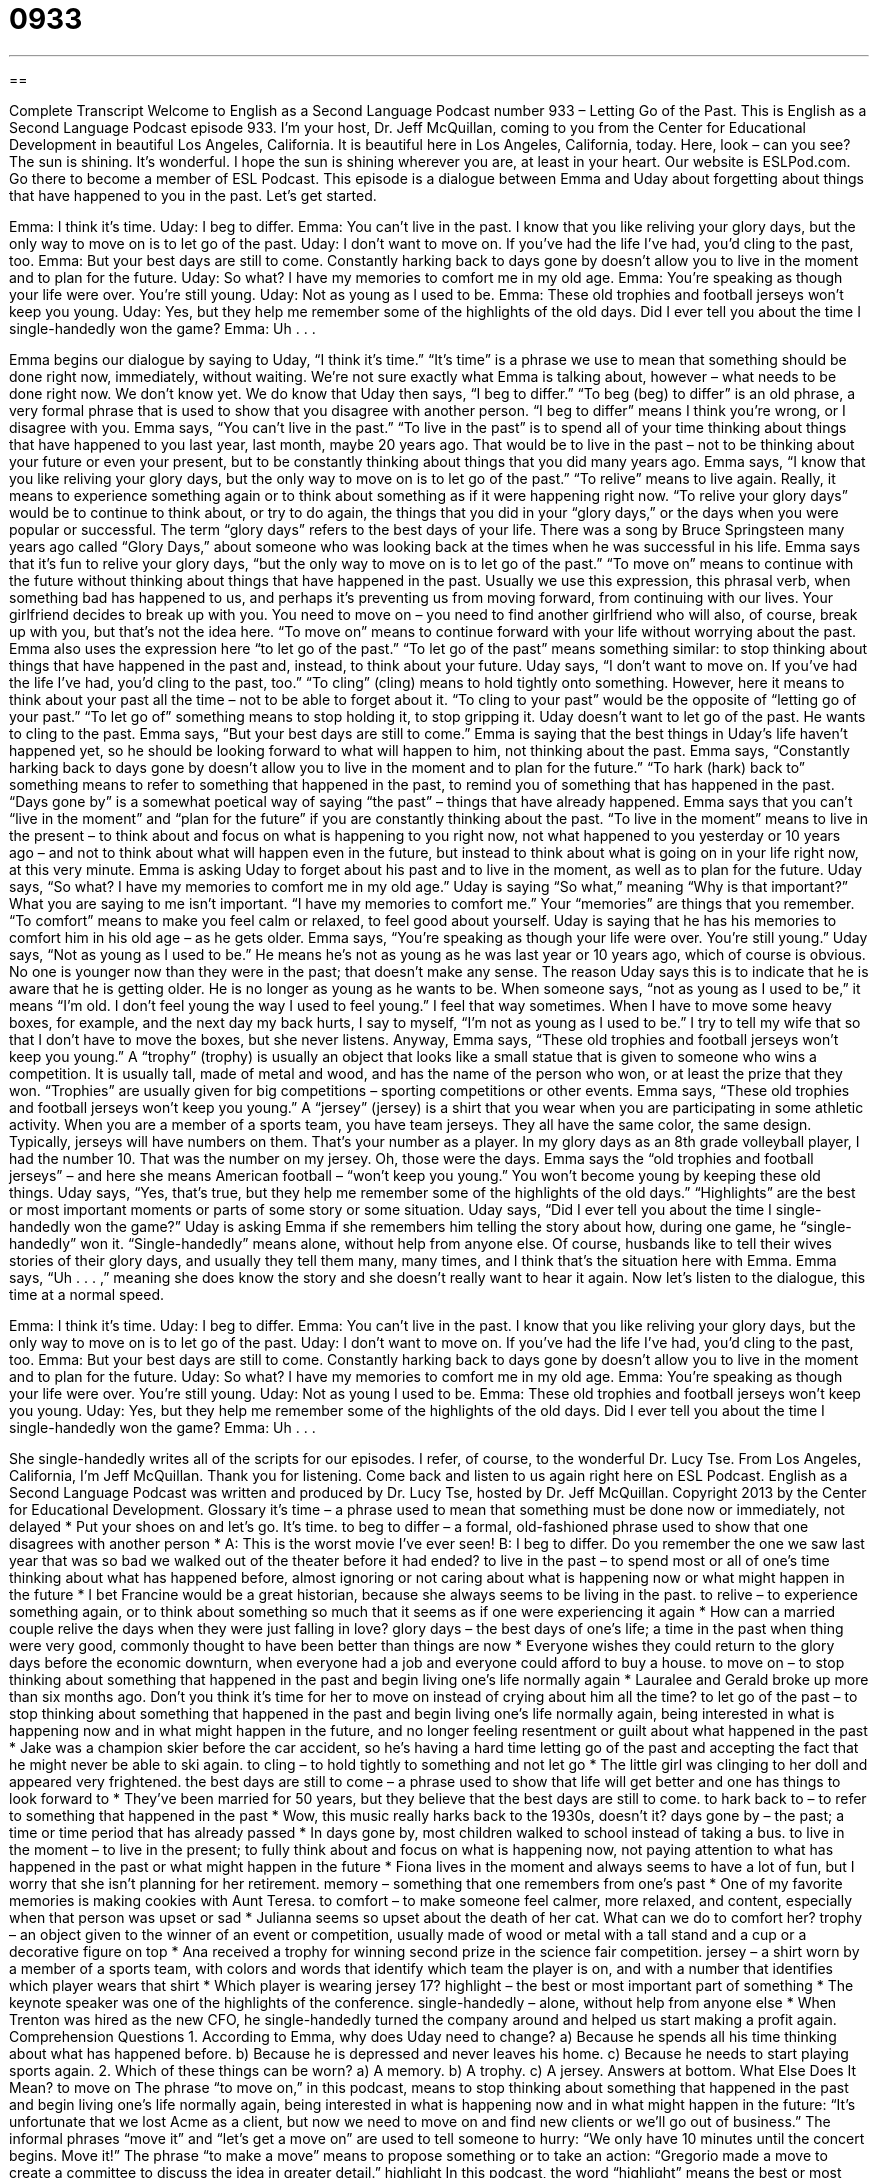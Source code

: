 = 0933
:toc: left
:toclevels: 3
:sectnums:
:stylesheet: ../../../myAdocCss.css

'''

== 

Complete Transcript
Welcome to English as a Second Language Podcast number 933 – Letting Go of the Past.
This is English as a Second Language Podcast episode 933. I'm your host, Dr. Jeff McQuillan, coming to you from the Center for Educational Development in beautiful Los Angeles, California. It is beautiful here in Los Angeles, California, today. Here, look – can you see? The sun is shining. It's wonderful. I hope the sun is shining wherever you are, at least in your heart.
Our website is ESLPod.com. Go there to become a member of ESL Podcast.
This episode is a dialogue between Emma and Uday about forgetting about things that have happened to you in the past. Let’s get started.
[start of dialogue]
Emma: I think it’s time.
Uday: I beg to differ.
Emma: You can’t live in the past. I know that you like reliving your glory days, but the only way to move on is to let go of the past.
Uday: I don’t want to move on. If you’ve had the life I’ve had, you’d cling to the past, too.
Emma: But your best days are still to come. Constantly harking back to days gone by doesn’t allow you to live in the moment and to plan for the future.
Uday: So what? I have my memories to comfort me in my old age.
Emma: You’re speaking as though your life were over. You’re still young.
Uday: Not as young as I used to be.
Emma: These old trophies and football jerseys won’t keep you young.
Uday: Yes, but they help me remember some of the highlights of the old days. Did I ever tell you about the time I single-handedly won the game?
Emma: Uh . . .
[end of dialogue]
Emma begins our dialogue by saying to Uday, “I think it's time.” “It's time” is a phrase we use to mean that something should be done right now, immediately, without waiting. We’re not sure exactly what Emma is talking about, however – what needs to be done right now. We don't know yet. We do know that Uday then says, “I beg to differ.” “To beg (beg) to differ” is an old phrase, a very formal phrase that is used to show that you disagree with another person. “I beg to differ” means I think you're wrong, or I disagree with you.
Emma says, “You can't live in the past.” “To live in the past” is to spend all of your time thinking about things that have happened to you last year, last month, maybe 20 years ago. That would be to live in the past – not to be thinking about your future or even your present, but to be constantly thinking about things that you did many years ago. Emma says, “I know that you like reliving your glory days, but the only way to move on is to let go of the past.” “To relive” means to live again. Really, it means to experience something again or to think about something as if it were happening right now.
“To relive your glory days” would be to continue to think about, or try to do again, the things that you did in your “glory days,” or the days when you were popular or successful. The term “glory days” refers to the best days of your life. There was a song by Bruce Springsteen many years ago called “Glory Days,” about someone who was looking back at the times when he was successful in his life.
Emma says that it's fun to relive your glory days, “but the only way to move on is to let go of the past.” “To move on” means to continue with the future without thinking about things that have happened in the past. Usually we use this expression, this phrasal verb, when something bad has happened to us, and perhaps it's preventing us from moving forward, from continuing with our lives. Your girlfriend decides to break up with you. You need to move on – you need to find another girlfriend who will also, of course, break up with you, but that's not the idea here.
“To move on” means to continue forward with your life without worrying about the past. Emma also uses the expression here “to let go of the past.” “To let go of the past” means something similar: to stop thinking about things that have happened in the past and, instead, to think about your future.
Uday says, “I don't want to move on. If you’ve had the life I’ve had, you’d cling to the past, too.” “To cling” (cling) means to hold tightly onto something. However, here it means to think about your past all the time – not to be able to forget about it. “To cling to your past” would be the opposite of “letting go of your past.” “To let go of” something means to stop holding it, to stop gripping it. Uday doesn't want to let go of the past. He wants to cling to the past.
Emma says, “But your best days are still to come.” Emma is saying that the best things in Uday’s life haven't happened yet, so he should be looking forward to what will happen to him, not thinking about the past. Emma says, “Constantly harking back to days gone by doesn't allow you to live in the moment and to plan for the future.” “To hark (hark) back to” something means to refer to something that happened in the past, to remind you of something that has happened in the past. “Days gone by” is a somewhat poetical way of saying “the past” – things that have already happened.
Emma says that you can't “live in the moment” and “plan for the future” if you are constantly thinking about the past. “To live in the moment” means to live in the present – to think about and focus on what is happening to you right now, not what happened to you yesterday or 10 years ago – and not to think about what will happen even in the future, but instead to think about what is going on in your life right now, at this very minute. Emma is asking Uday to forget about his past and to live in the moment, as well as to plan for the future.
Uday says, “So what? I have my memories to comfort me in my old age.” Uday is saying “So what,” meaning “Why is that important?” What you are saying to me isn’t important. “I have my memories to comfort me.” Your “memories” are things that you remember. “To comfort” means to make you feel calm or relaxed, to feel good about yourself. Uday is saying that he has his memories to comfort him in his old age – as he gets older.
Emma says, “You’re speaking as though your life were over. You're still young.” Uday says, “Not as young as I used to be.” He means he's not as young as he was last year or 10 years ago, which of course is obvious. No one is younger now than they were in the past; that doesn't make any sense. The reason Uday says this is to indicate that he is aware that he is getting older. He is no longer as young as he wants to be.
When someone says, “not as young as I used to be,” it means “I'm old. I don't feel young the way I used to feel young.” I feel that way sometimes. When I have to move some heavy boxes, for example, and the next day my back hurts, I say to myself, “I'm not as young as I used to be.” I try to tell my wife that so that I don't have to move the boxes, but she never listens.
Anyway, Emma says, “These old trophies and football jerseys won't keep you young.” A “trophy” (trophy) is usually an object that looks like a small statue that is given to someone who wins a competition. It is usually tall, made of metal and wood, and has the name of the person who won, or at least the prize that they won. “Trophies” are usually given for big competitions – sporting competitions or other events.
Emma says, “These old trophies and football jerseys won't keep you young.” A “jersey” (jersey) is a shirt that you wear when you are participating in some athletic activity. When you are a member of a sports team, you have team jerseys. They all have the same color, the same design. Typically, jerseys will have numbers on them. That's your number as a player. In my glory days as an 8th grade volleyball player, I had the number 10. That was the number on my jersey. Oh, those were the days.
Emma says the “old trophies and football jerseys” – and here she means American football – “won't keep you young.” You won't become young by keeping these old things. Uday says, “Yes, that's true, but they help me remember some of the highlights of the old days.” “Highlights” are the best or most important moments or parts of some story or some situation.
Uday says, “Did I ever tell you about the time I single-handedly won the game?” Uday is asking Emma if she remembers him telling the story about how, during one game, he “single-handedly” won it. “Single-handedly” means alone, without help from anyone else.
Of course, husbands like to tell their wives stories of their glory days, and usually they tell them many, many times, and I think that's the situation here with Emma. Emma says, “Uh . . . ,” meaning she does know the story and she doesn't really want to hear it again.
Now let’s listen to the dialogue, this time at a normal speed.
[start of dialogue]
Emma: I think it’s time.
Uday: I beg to differ.
Emma: You can’t live in the past. I know that you like reliving your glory days, but the only way to move on is to let go of the past.
Uday: I don’t want to move on. If you’ve had the life I’ve had, you’d cling to the past, too.
Emma: But your best days are still to come. Constantly harking back to days gone by doesn’t allow you to live in the moment and to plan for the future.
Uday: So what? I have my memories to comfort me in my old age.
Emma: You’re speaking as though your life were over. You’re still young.
Uday: Not as young I used to be.
Emma: These old trophies and football jerseys won’t keep you young.
Uday: Yes, but they help me remember some of the highlights of the old days. Did I ever tell you about the time I single-handedly won the game?
Emma: Uh . . .
[end of dialogue]
She single-handedly writes all of the scripts for our episodes. I refer, of course, to the wonderful Dr. Lucy Tse.
From Los Angeles, California, I'm Jeff McQuillan. Thank you for listening. Come back and listen to us again right here on ESL Podcast.
English as a Second Language Podcast was written and produced by Dr. Lucy Tse, hosted by Dr. Jeff McQuillan. Copyright 2013 by the Center for Educational Development.
Glossary
it’s time – a phrase used to mean that something must be done now or immediately, not delayed
* Put your shoes on and let’s go. It’s time.
to beg to differ – a formal, old-fashioned phrase used to show that one disagrees with another person
* A: This is the worst movie I’ve ever seen!
B: I beg to differ. Do you remember the one we saw last year that was so bad we walked out of the theater before it had ended?
to live in the past – to spend most or all of one’s time thinking about what has happened before, almost ignoring or not caring about what is happening now or what might happen in the future
* I bet Francine would be a great historian, because she always seems to be living in the past.
to relive – to experience something again, or to think about something so much that it seems as if one were experiencing it again
* How can a married couple relive the days when they were just falling in love?
glory days – the best days of one’s life; a time in the past when thing were very good, commonly thought to have been better than things are now
* Everyone wishes they could return to the glory days before the economic downturn, when everyone had a job and everyone could afford to buy a house.
to move on – to stop thinking about something that happened in the past and begin living one’s life normally again
* Lauralee and Gerald broke up more than six months ago. Don’t you think it’s time for her to move on instead of crying about him all the time?
to let go of the past – to stop thinking about something that happened in the past and begin living one’s life normally again, being interested in what is happening now and in what might happen in the future, and no longer feeling resentment or guilt about what happened in the past
* Jake was a champion skier before the car accident, so he’s having a hard time letting go of the past and accepting the fact that he might never be able to ski again.
to cling – to hold tightly to something and not let go
* The little girl was clinging to her doll and appeared very frightened.
the best days are still to come – a phrase used to show that life will get better and one has things to look forward to
* They’ve been married for 50 years, but they believe that the best days are still to come.
to hark back to – to refer to something that happened in the past
* Wow, this music really harks back to the 1930s, doesn’t it?
days gone by – the past; a time or time period that has already passed
* In days gone by, most children walked to school instead of taking a bus.
to live in the moment – to live in the present; to fully think about and focus on what is happening now, not paying attention to what has happened in the past or what might happen in the future
* Fiona lives in the moment and always seems to have a lot of fun, but I worry that she isn’t planning for her retirement.
memory – something that one remembers from one’s past
* One of my favorite memories is making cookies with Aunt Teresa.
to comfort – to make someone feel calmer, more relaxed, and content, especially when that person was upset or sad
* Julianna seems so upset about the death of her cat. What can we do to comfort her?
trophy – an object given to the winner of an event or competition, usually made of wood or metal with a tall stand and a cup or a decorative figure on top
* Ana received a trophy for winning second prize in the science fair competition.
jersey – a shirt worn by a member of a sports team, with colors and words that identify which team the player is on, and with a number that identifies which player wears that shirt
* Which player is wearing jersey 17?
highlight – the best or most important part of something
* The keynote speaker was one of the highlights of the conference.
single-handedly – alone, without help from anyone else
* When Trenton was hired as the new CFO, he single-handedly turned the company around and helped us start making a profit again.
Comprehension Questions
1. According to Emma, why does Uday need to change?
a) Because he spends all his time thinking about what has happened before.
b) Because he is depressed and never leaves his home.
c) Because he needs to start playing sports again.
2. Which of these things can be worn?
a) A memory.
b) A trophy.
c) A jersey.
Answers at bottom.
What Else Does It Mean?
to move on
The phrase “to move on,” in this podcast, means to stop thinking about something that happened in the past and begin living one’s life normally again, being interested in what is happening now and in what might happen in the future: “It’s unfortunate that we lost Acme as a client, but now we need to move on and find new clients or we’ll go out of business.” The informal phrases “move it” and “let’s get a move on” are used to tell someone to hurry: “We only have 10 minutes until the concert begins. Move it!” The phrase “to make a move” means to propose something or to take an action: “Gregorio made a move to create a committee to discuss the idea in greater detail.”
highlight
In this podcast, the word “highlight” means the best or most important part of something: “Going to Yosemite National Park was the highlight of our summer.” Or, “I didn’t get to watch the game on TV earlier today, but I’ll try to watch the highlights in the post-game recap this evening.” When talking about beauty, “highlights” are sections of hair that are a lighter color, either because they are exposed to the sun or because one’s hair has been dyed that way: “The hair stylist added some reddish-blond highlights around her client’s face.” A “highlighter” is a pen filled with bright ink that is used to place color over text, but in a way that the text can still be read and receives a lot of attention: “Clarke used a highlighter in his textbook to mark the most important passages and any new vocabulary.”
Culture Note
Famous Sports Trophies
“Athletes” (people who play sports) dream of becoming “champions” (winners), and in many sports that means “earning” (receiving something in recognition of one’s work) a “prized” (valued) trophy or “cup” (a trophy with a cup-like shape on top).
In the United States, the most famous trophies are for football. One of the most famous sports trophies is the Heisman Trophy, which has been “awarded” (given as an honor) to the “MVP” (most valuable player) in college football each year since 1935. The Vince Lombardi Trophy is awarded to the champions of the “NFL” (National Football League) Super Bowl each year.
But there are famous trophies for other sports, too. For example, the “Stanley Cup” is given to the “NHL” (National Hockey League) Stanley Cup Champion. The “MLS Cup” is awarded to the champion of “MLS” (Major League Soccer), the Larry O’Brien Championship Trophy is awarded to the “NBA” (National Basketball Association) champion, and the Commissioner’s Trophy is awarded to the “MLB” (Major League Baseball) World Series Champion.
There are also trophies and cups for lesser-popular sports. These include the Champion’s Cup, which is awarded to the National Lacrosse League Champion, and the Kentucky Derby Trophy, which is awarded to the winner of the “Kentucky Derby” (an annual horse race). The “most valuable” (worth the most money) trophy is the Woodlawn Vase, which is worth more than four million dollars and is awarded to the winner of the Preakness Stakes, another important horse race.
Winning these trophies and cups is a great honor, and many athletes “dedicate” (commit) their entire life to “attaining” (earning; achieving) these “accolades” (honors).
Comprehension Answers
1 -a
2 - c